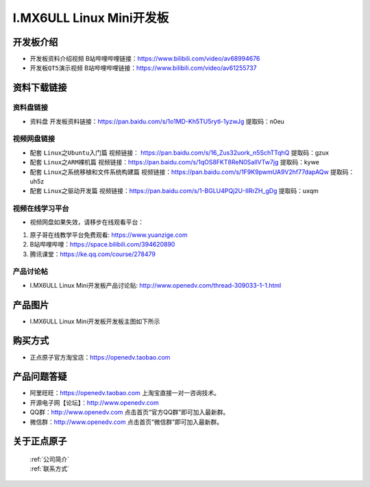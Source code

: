 
I.MX6ULL Linux Mini开发板
=======================

开发板介绍
----------

- ``开发板资料介绍视频`` B站哔哩哔哩链接：https://www.bilibili.com/video/av68994676  

- ``开发板QT5演示视频`` B站哔哩哔哩链接：https://www.bilibili.com/video/av61255737  

资料下载链接
------------

资料盘链接
^^^^^^^^^^^

- ``资料盘`` 开发板资料链接：https://pan.baidu.com/s/1o1MD-Kh5TU5rytl-1yzwJg  提取码：n0eu

视频网盘链接
^^^^^^^^^^^

-  配套 ``Linux之Ubuntu入门篇`` 视频链接： https://pan.baidu.com/s/16_Zus32uork_n5SchTTqhQ  提取码：gzux

-  配套 ``Linux之ARM裸机篇`` 视频链接：https://pan.baidu.com/s/1qOS8FKT8ReN0SaIlVTw7jg  提取码：kywe  

-  配套 ``Linux之系统移植和文件系统构建篇`` 视频链接：https://pan.baidu.com/s/1F9K9pwmUA9V2hf77dapAQw  提取码：uh5z

-  配套 ``Linux之驱动开发篇`` 视频链接：https://pan.baidu.com/s/1-BGLU4PQj2U-IIRrZH_gDg 提取码：uxqm
      
视频在线学习平台
^^^^^^^^^^^^^^^^^

- 视频网盘如果失效，请移步在线观看平台：

1. 原子哥在线教学平台免费观看: https://www.yuanzige.com
#. B站哔哩哔哩：https://space.bilibili.com/394620890
#. 腾讯课堂：https://ke.qq.com/course/278479
   
   
产品讨论帖
^^^^^^^^^^^^^^^^^

- I.MX6ULL Linux  Mini开发板产品讨论贴: http://www.openedv.com/thread-309033-1-1.html


产品图片
--------

- I.MX6ULL Linux  Mini开发板开发板主图如下所示

.. _pic_major_imx6ull_boardmi:

.. figure:: media/imx6ull/imx6ull_boardmi.png



购买方式
-------- 

- 正点原子官方淘宝店：https://openedv.taobao.com 




产品问题答疑
------------

- 阿里旺旺：https://openedv.taobao.com 上淘宝直接一对一咨询技术。  
- 开源电子网【论坛】：http://www.openedv.com 
- QQ群：http://www.openedv.com   点击首页“官方QQ群”即可加入最新群。 
- 微信群：http://www.openedv.com 点击首页“微信群”即可加入最新群。
  


关于正点原子  
-----------------

 | :ref:`公司简介` 
 | :ref:`联系方式`







